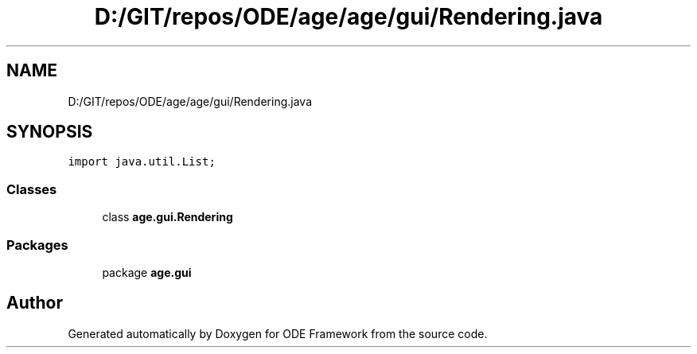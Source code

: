 .TH "D:/GIT/repos/ODE/age/age/gui/Rendering.java" 3 "Version 1" "ODE Framework" \" -*- nroff -*-
.ad l
.nh
.SH NAME
D:/GIT/repos/ODE/age/age/gui/Rendering.java
.SH SYNOPSIS
.br
.PP
\fCimport java\&.util\&.List;\fP
.br

.SS "Classes"

.in +1c
.ti -1c
.RI "class \fBage\&.gui\&.Rendering\fP"
.br
.in -1c
.SS "Packages"

.in +1c
.ti -1c
.RI "package \fBage\&.gui\fP"
.br
.in -1c
.SH "Author"
.PP 
Generated automatically by Doxygen for ODE Framework from the source code\&.

